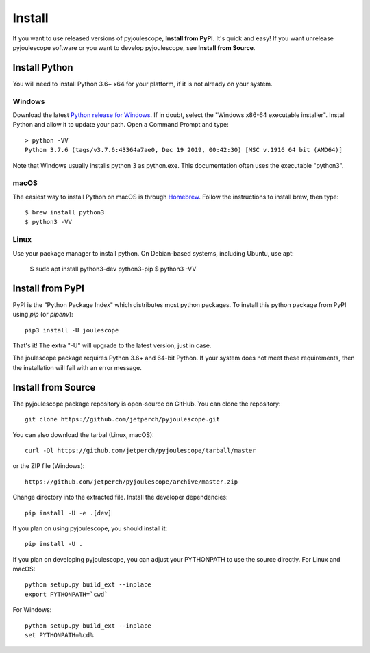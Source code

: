 .. _install:

*******
Install
*******

If you want to use released versions of pyjoulescope, **Install from PyPI**.
It's quick and easy!  If you want unrelease pyjoulescope software or you
want to develop pyjoulescope, see **Install from Source**.


Install Python
==============

You will need to install Python 3.6+ x64 for your platform, if it is not already
on your system.


Windows
-------

Download the latest 
`Python release for Windows <https://www.python.org/downloads/windows/>`_.
If in doubt, select the "Windows x86-64 executable installer".  Install Python
and allow it to update your path.  Open a Command Prompt and type::

    > python -VV
    Python 3.7.6 (tags/v3.7.6:43364a7ae0, Dec 19 2019, 00:42:30) [MSC v.1916 64 bit (AMD64)]

Note that Windows usually installs python 3 as python.exe.  This documentation
often uses the executable "python3".


macOS
-----

The easiest way to install Python on macOS is through 
`Homebrew <https://brew.sh/>`_.  Follow the instructions to install brew,
then type::

    $ brew install python3
    $ python3 -VV


Linux
-----

Use your package manager to install python.  On Debian-based systems, including
Ubuntu, use apt:

    $ sudo apt install python3-dev python3-pip
    $ python3 -VV


Install from PyPI
=================

PyPI is the "Python Package Index" which distributes most python packages.
To install this python package from PyPI using `pip` (or `pipenv`)::

    pip3 install -U joulescope

That's it!  The extra "-U" will upgrade to the latest version, just in case.

The joulescope package requires Python 3.6+ and 64-bit Python.
If your system does not meet these requirements, then the installation will
fail with an error message.


Install from Source
===================

The pyjoulescope package repository is open-source on GitHub.  You can clone 
the repository::

    git clone https://github.com/jetperch/pyjoulescope.git
    
You can also download the tarbal (Linux, macOS)::

    curl -Ol https://github.com/jetperch/pyjoulescope/tarball/master
    
or the ZIP file (Windows)::

    https://github.com/jetperch/pyjoulescope/archive/master.zip
    
Change directory into the extracted file.  Install the developer dependencies::

    pip install -U -e .[dev]

If you plan on using pyjoulescope, you should install it::

    pip install -U .
    
If you plan on developing pyjoulescope, you can adjust your PYTHONPATH to
use the source directly.  For Linux and macOS::

    python setup.py build_ext --inplace
    export PYTHONPATH=`cwd`

For Windows::

    python setup.py build_ext --inplace
    set PYTHONPATH=%cd%
